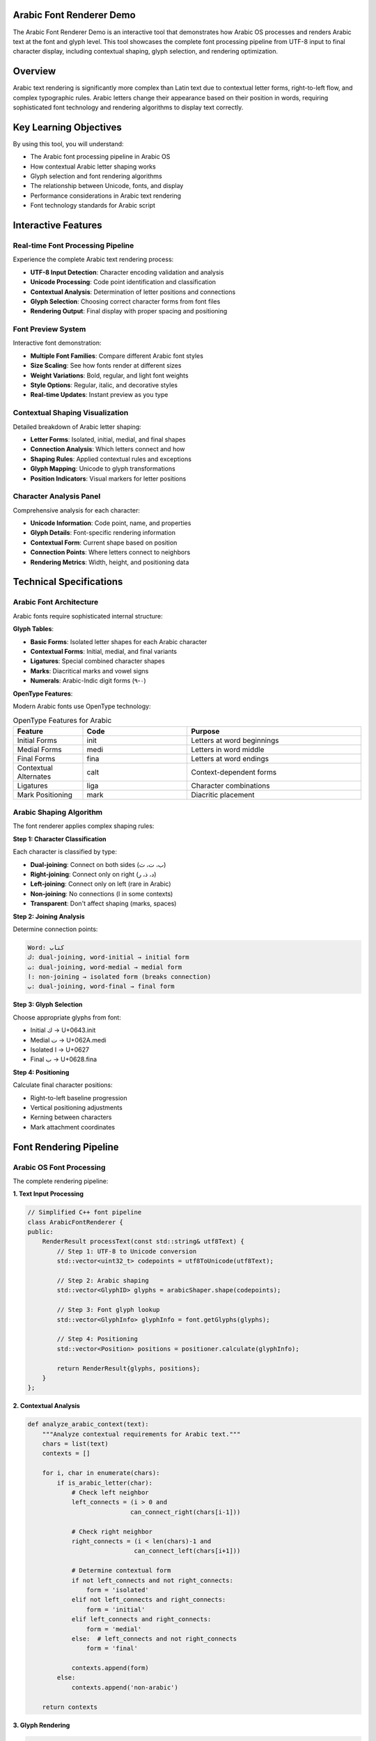 Arabic Font Renderer Demo
=========================

The Arabic Font Renderer Demo is an interactive tool that demonstrates how Arabic OS processes and renders Arabic text at the font and glyph level. This tool showcases the complete font processing pipeline from UTF-8 input to final character display, including contextual shaping, glyph selection, and rendering optimization.

Overview
========

Arabic text rendering is significantly more complex than Latin text due to contextual letter forms, right-to-left flow, and complex typographic rules. Arabic letters change their appearance based on their position in words, requiring sophisticated font technology and rendering algorithms to display text correctly.

Key Learning Objectives
=======================

By using this tool, you will understand:

* The Arabic font processing pipeline in Arabic OS
* How contextual Arabic letter shaping works
* Glyph selection and font rendering algorithms
* The relationship between Unicode, fonts, and display
* Performance considerations in Arabic text rendering
* Font technology standards for Arabic script

Interactive Features
====================

Real-time Font Processing Pipeline
----------------------------------

Experience the complete Arabic text rendering process:

* **UTF-8 Input Detection**: Character encoding validation and analysis
* **Unicode Processing**: Code point identification and classification
* **Contextual Analysis**: Determination of letter positions and connections
* **Glyph Selection**: Choosing correct character forms from font files
* **Rendering Output**: Final display with proper spacing and positioning

Font Preview System
-------------------

Interactive font demonstration:

* **Multiple Font Families**: Compare different Arabic font styles
* **Size Scaling**: See how fonts render at different sizes
* **Weight Variations**: Bold, regular, and light font weights
* **Style Options**: Regular, italic, and decorative styles
* **Real-time Updates**: Instant preview as you type

Contextual Shaping Visualization
--------------------------------

Detailed breakdown of Arabic letter shaping:

* **Letter Forms**: Isolated, initial, medial, and final shapes
* **Connection Analysis**: Which letters connect and how
* **Shaping Rules**: Applied contextual rules and exceptions
* **Glyph Mapping**: Unicode to glyph transformations
* **Position Indicators**: Visual markers for letter positions

Character Analysis Panel
------------------------

Comprehensive analysis for each character:

* **Unicode Information**: Code point, name, and properties
* **Glyph Details**: Font-specific rendering information
* **Contextual Form**: Current shape based on position
* **Connection Points**: Where letters connect to neighbors
* **Rendering Metrics**: Width, height, and positioning data

Technical Specifications
========================

Arabic Font Architecture
------------------------

Arabic fonts require sophisticated internal structure:

**Glyph Tables**:

* **Basic Forms**: Isolated letter shapes for each Arabic character
* **Contextual Forms**: Initial, medial, and final variants
* **Ligatures**: Special combined character shapes
* **Marks**: Diacritical marks and vowel signs
* **Numerals**: Arabic-Indic digit forms (٠-٩)

**OpenType Features**:

Modern Arabic fonts use OpenType technology:

.. list-table:: OpenType Features for Arabic
   :header-rows: 1
   :widths: 20 30 50

   * - Feature
     - Code
     - Purpose
   * - Initial Forms
     - init
     - Letters at word beginnings
   * - Medial Forms
     - medi
     - Letters in word middle
   * - Final Forms
     - fina
     - Letters at word endings
   * - Contextual Alternates
     - calt
     - Context-dependent forms
   * - Ligatures
     - liga
     - Character combinations
   * - Mark Positioning
     - mark
     - Diacritic placement

Arabic Shaping Algorithm
------------------------

The font renderer applies complex shaping rules:

**Step 1: Character Classification**

Each character is classified by type:

* **Dual-joining**: Connect on both sides (ب، ت، ث)
* **Right-joining**: Connect only on right (د، ذ، ر)
* **Left-joining**: Connect only on left (rare in Arabic)
* **Non-joining**: No connections (ا in some contexts)
* **Transparent**: Don't affect shaping (marks, spaces)

**Step 2: Joining Analysis**

Determine connection points:

.. code-block:: text

   Word: كتاب
   ك: dual-joining, word-initial → initial form
   ت: dual-joining, word-medial → medial form
   ا: non-joining → isolated form (breaks connection)
   ب: dual-joining, word-final → final form

**Step 3: Glyph Selection**

Choose appropriate glyphs from font:

* Initial ك → U+0643.init
* Medial ت → U+062A.medi
* Isolated ا → U+0627
* Final ب → U+0628.fina

**Step 4: Positioning**

Calculate final character positions:

* Right-to-left baseline progression
* Vertical positioning adjustments
* Kerning between characters
* Mark attachment coordinates

Font Rendering Pipeline
======================

Arabic OS Font Processing
-------------------------

The complete rendering pipeline:

**1. Text Input Processing**

.. code-block:: cpp

   // Simplified C++ font pipeline
   class ArabicFontRenderer {
   public:
       RenderResult processText(const std::string& utf8Text) {
           // Step 1: UTF-8 to Unicode conversion
           std::vector<uint32_t> codepoints = utf8ToUnicode(utf8Text);

           // Step 2: Arabic shaping
           std::vector<GlyphID> glyphs = arabicShaper.shape(codepoints);

           // Step 3: Font glyph lookup
           std::vector<GlyphInfo> glyphInfo = font.getGlyphs(glyphs);

           // Step 4: Positioning
           std::vector<Position> positions = positioner.calculate(glyphInfo);

           return RenderResult{glyphs, positions};
       }
   };

**2. Contextual Analysis**

.. code-block:: python

   def analyze_arabic_context(text):
       """Analyze contextual requirements for Arabic text."""
       chars = list(text)
       contexts = []

       for i, char in enumerate(chars):
           if is_arabic_letter(char):
               # Check left neighbor
               left_connects = (i > 0 and
                               can_connect_right(chars[i-1]))

               # Check right neighbor
               right_connects = (i < len(chars)-1 and
                                can_connect_left(chars[i+1]))

               # Determine contextual form
               if not left_connects and not right_connects:
                   form = 'isolated'
               elif not left_connects and right_connects:
                   form = 'initial'
               elif left_connects and right_connects:
                   form = 'medial'
               else:  # left_connects and not right_connects
                   form = 'final'

               contexts.append(form)
           else:
               contexts.append('non-arabic')

       return contexts

**3. Glyph Rendering**

.. code-block:: javascript

   // JavaScript font rendering interface
   class ArabicFontEngine {
       constructor(fontData) {
           this.font = new Font(fontData);
           this.shaper = new ArabicShaper();
       }

       renderText(text, fontSize, color) {
           // Shape the text
           const shaped = this.shaper.shape(text);

           // Create rendering context
           const canvas = document.createElement('canvas');
           const ctx = canvas.getContext('2d');

           // Configure font
           ctx.font = `${fontSize}px "${this.font.name}"`;
           ctx.fillStyle = color;
           ctx.direction = 'rtl';

           // Render each glyph
           let x = canvas.width;  // Start from right for RTL
           for (const glyph of shaped.glyphs) {
               x -= glyph.advance;
               ctx.fillText(glyph.character, x, baseline);
           }

           return canvas;
       }
   }

Performance Optimization
========================

Font Caching Strategies
-----------------------

Arabic OS optimizes font rendering performance:

**Glyph Caching**:

.. code-block:: cpp

   class GlyphCache {
   private:
       std::unordered_map<GlyphKey, RenderedGlyph> cache;
       size_t maxCacheSize;

   public:
       RenderedGlyph* getGlyph(uint32_t codepoint,
                              ContextualForm form,
                              float size) {
           GlyphKey key{codepoint, form, size};

           auto it = cache.find(key);
           if (it != cache.end()) {
               return &it->second;  // Cache hit
           }

           // Cache miss - render new glyph
           RenderedGlyph glyph = renderGlyph(key);

           if (cache.size() >= maxCacheSize) {
               evictOldestGlyph();
           }

           cache[key] = glyph;
           return &cache[key];
       }
   };

**Shaping Result Caching**:

.. code-block:: python

   class ShapingCache:
       def __init__(self, max_size=1000):
           self.cache = {}
           self.max_size = max_size
           self.access_order = []

       def get_shaped_text(self, text, font):
           key = (text, font.id)

           if key in self.cache:
               # Move to end (most recently used)
               self.access_order.remove(key)
               self.access_order.append(key)
               return self.cache[key]

           # Shape the text
           shaped = self.shaper.shape(text, font)

           # Add to cache
           if len(self.cache) >= self.max_size:
               # Remove least recently used
               oldest = self.access_order.pop(0)
               del self.cache[oldest]

           self.cache[key] = shaped
           self.access_order.append(key)
           return shaped

GPU Acceleration
---------------

Hardware-accelerated Arabic text rendering:

**Vertex Shader** (GLSL):

.. code-block:: glsl

   #version 330 core

   layout (location = 0) in vec2 position;
   layout (location = 1) in vec2 texCoord;
   layout (location = 2) in float glyphIndex;

   uniform mat4 projection;
   uniform float fontSize;
   uniform vec2 textDirection;  // RTL: (-1, 0), LTR: (1, 0)

   out vec2 TexCoord;
   out float GlyphIndex;

   void main() {
       vec2 scaledPos = position * fontSize * textDirection;
       gl_Position = projection * vec4(scaledPos, 0.0, 1.0);
       TexCoord = texCoord;
       GlyphIndex = glyphIndex;
   }

**Fragment Shader** (GLSL):

.. code-block:: glsl

   #version 330 core

   in vec2 TexCoord;
   in float GlyphIndex;

   uniform sampler2D glyphAtlas;
   uniform vec3 textColor;
   uniform float outlineWidth;
   uniform vec3 outlineColor;

   out vec4 FragColor;

   void main() {
       // Sample glyph from atlas
       float alpha = texture(glyphAtlas, TexCoord).r;

       // Calculate outline
       float outline = smoothstep(0.5 - outlineWidth, 0.5, alpha);
       float fill = smoothstep(0.5, 0.5 + 0.05, alpha);

       // Combine fill and outline
       vec3 color = mix(outlineColor, textColor, fill);
       FragColor = vec4(color, outline);
   }

Practical Exercises
===================

Exercise 1: Contextual Form Analysis
------------------------------------

Analyze how letter forms change in different contexts:

**Test word**: "كتابة" (writing)

1. Enter the word in the renderer
2. Observe each letter's contextual form
3. Note connection points between letters
4. Compare with isolated letter forms

**Expected analysis**:
* ك: Initial form (connects to right)
* ت: Medial form (connects both sides)
* ا: Isolated form (non-connecting)
* ب: Medial form (connects both sides)
* ة: Final form (connects to left)

Exercise 2: Font Comparison
--------------------------

Compare how different fonts render the same text:

**Test text**: "مرحبا بالعالم العربي"

1. Try text with different Arabic fonts
2. Note differences in letter shapes
3. Observe spacing and kerning variations
4. Compare readability across fonts

**Fonts to test**:
* Traditional Arabic
* Modern Arabic
* Naskh style
* Thuluth style
* Sans-serif Arabic

Exercise 3: Performance Analysis
-------------------------------

Analyze rendering performance with different text characteristics:

**Test scenarios**:
1. Short text (5-10 characters)
2. Medium text (50-100 characters)
3. Long text (500+ characters)
4. Mixed Arabic/English text
5. Text with many diacritics

**Metrics to observe**:
* Rendering time
* Memory usage
* Cache hit rates
* GPU utilization

Common Font Issues
=================

Glyph Substitution Problems
--------------------------

**Problem**: Wrong character shapes displayed

**Causes**:
* Missing contextual forms in font
* Incorrect shaping engine implementation
* Font feature not enabled

**Solutions**:

.. code-block:: css

   .arabic-text {
       font-feature-settings:
           'init' on,    /* Initial forms */
           'medi' on,    /* Medial forms */
           'fina' on,    /* Final forms */
           'liga' on,    /* Ligatures */
           'calt' on;    /* Contextual alternates */
   }

Font Loading Issues
------------------

**Problem**: Arabic text displays as squares or question marks

**Debugging steps**:

.. code-block:: javascript

   // Check font loading status
   async function checkArabicFontSupport() {
       try {
           await document.fonts.load('16px "Traditional Arabic"');

           // Test Arabic character rendering
           const canvas = document.createElement('canvas');
           const ctx = canvas.getContext('2d');
           ctx.font = '16px "Traditional Arabic"';

           const metrics = ctx.measureText('مرحبا');
           if (metrics.width === 0) {
               console.warn('Arabic font not rendering properly');
           }
       } catch (error) {
           console.error('Font loading failed:', error);
       }
   }

Baseline and Positioning Issues
------------------------------

**Problem**: Arabic text not aligned properly with Latin text

**Solutions**:

.. code-block:: css

   .mixed-text {
       /* Align baselines for mixed content */
       vertical-align: baseline;
       line-height: 1.5;
   }

   .arabic-span {
       /* Adjust Arabic text baseline */
       vertical-align: text-bottom;
       font-size: 1.1em;  /* Slightly larger for better readability */
   }

Font Development
===============

Creating Arabic Fonts
---------------------

Key considerations for Arabic font development:

**Glyph Coverage**:
* All Arabic Unicode characters (U+0600-U+06FF)
* Contextual forms for connecting letters
* Ligatures for common letter combinations
* Diacritical marks and positioning
* Arabic-Indic numerals

**OpenType Programming**:

.. code-block:: text

   # OpenType feature file example
   languagesystem arab dflt;

   # Contextual substitution for initial forms
   lookup init_forms {
       sub [beh teh theh] by [beh.init teh.init theh.init];
   } init_forms;

   # Contextual substitution for medial forms
   lookup medi_forms {
       sub [beh teh theh]' lookup init_forms [beh teh theh] by [beh.medi teh.medi theh.medi];
   } medi_forms;

   feature init {
       lookup init_forms;
   } init;

Font Testing
-----------

Comprehensive testing for Arabic fonts:

**Automated Testing**:

.. code-block:: python

   class ArabicFontTester:
       def __init__(self, font_path):
           self.font = Font(font_path)

       def test_contextual_forms(self):
           """Test all contextual letter forms."""
           test_cases = [
               ('ب', 'isolated'),
               ('بب', 'initial, final'),
               ('ببب', 'initial, medial, final'),
           ]

           for text, expected_forms in test_cases:
               shaped = self.shape_text(text)
               actual_forms = [g.form for g in shaped.glyphs]
               assert actual_forms == expected_forms.split(', ')

       def test_glyph_coverage(self):
           """Ensure all required glyphs are present."""
           required_chars = range(0x0600, 0x06FF)
           missing = []

           for char_code in required_chars:
               if not self.font.has_glyph(char_code):
                   missing.append(f'U+{char_code:04X}')

           assert not missing, f'Missing glyphs: {missing}'

**Visual Testing**:

.. code-block:: html

   <!-- Font testing page -->
   <!DOCTYPE html>
   <html dir="rtl" lang="ar">
   <head>
       <meta charset="UTF-8">
       <style>
           @font-face {
               font-family: 'TestFont';
               src: url('test-font.woff2') format('woff2');
           }
           .test-font {
               font-family: 'TestFont', sans-serif;
               font-size: 24px;
               line-height: 1.5;
           }
       </style>
   </head>
   <body>
       <div class="test-font">
           <h2>Arabic Alphabet Test</h2>
           <p>ابتثجحخدذرزسشصضطظعغفقكلمنهوي</p>

           <h2>Contextual Forms Test</h2>
           <p>ب بب ببب بببب</p>

           <h2>Mixed Script Test</h2>
           <p>Arabic العربية and English</p>
       </div>
   </body>
   </html>

Integration with Arabic OS
==========================

System Font Management
----------------------

Arabic OS provides comprehensive font management:

**Font Discovery**:
* Automatic scanning of system font directories
* Metadata extraction for Arabic support detection
* Priority ordering for Arabic fonts
* Fallback font chain configuration

**Runtime Font Selection**:

.. code-block:: cpp

   class SystemFontManager {
   public:
       Font* selectArabicFont(const std::string& request) {
           // Parse font request (family, weight, style)
           FontRequest req = parseFontRequest(request);

           // Find best matching Arabic font
           for (auto& font : arabicFonts) {
               if (font.matches(req)) {
                   return &font;
               }
           }

           // Return fallback Arabic font
           return &defaultArabicFont;
       }
   };

Applications Integration
-----------------------

How applications use the font renderer:

**Text Editors**:
* Real-time character shaping as you type
* Cursor positioning in shaped text
* Selection handling across contextual forms

**Web Browsers**:
* CSS font-feature-settings support
* WebFont loading with Arabic subset optimization
* Canvas text rendering with proper shaping

**Desktop Publishing**:
* Professional typography controls
* Advanced kerning and spacing adjustment
* Multi-column text layout with RTL support

API Reference
=============

For developers integrating font rendering:

**Font Renderer API**:

.. code-block:: cpp

   class ArabicFontRenderer {
   public:
       // Initialize renderer with font
       bool initialize(const std::string& fontPath);

       // Shape and render text
       RenderResult renderText(
           const std::string& utf8Text,
           float fontSize,
           const Color& color,
           const RenderOptions& options
       );

       // Get text metrics
       TextMetrics measureText(
           const std::string& utf8Text,
           float fontSize
       );

       // Check font capabilities
       bool supportsContextualShaping() const;
       std::vector<std::string> getSupportedFeatures() const;
   };

**JavaScript Font API**:

.. code-block:: javascript

   class ArabicFontEngine {
       // Load and initialize font
       async loadFont(fontUrl) {
           const fontData = await fetch(fontUrl).then(r => r.arrayBuffer());
           this.font = new Font(fontData);
           return this.font.isReady();
       }

       // Render text with shaping
       renderText(text, options = {}) {
           const shaped = this.shapeText(text, options);
           return this.rasterizeGlyphs(shaped, options);
       }

       // Shape text without rendering
       shapeText(text, options = {}) {
           return this.shaper.shape(text, this.font, options);
       }
   }

Real-World Applications
======================

Publishing and Media
--------------------

Arabic font rendering enables:

* **Digital Publishing**: Books, magazines, newspapers in Arabic
* **Web Content**: Websites and blogs with Arabic typography
* **Advertising**: Marketing materials with Arabic text
* **Signage**: Digital displays and electronic signs

Software Localization
---------------------

Font support is crucial for:

* **User Interface Translation**: Arabic application interfaces
* **Documentation**: Help files and manuals in Arabic
* **Error Messages**: System messages in Arabic
* **Data Display**: Database content and reports

Education and Research
---------------------

Font rendering supports:

* **E-learning Platforms**: Online Arabic language courses
* **Digital Libraries**: Arabic manuscript digitization
* **Research Tools**: Arabic text analysis software
* **Language Learning**: Interactive Arabic learning applications

Integration with Other Tools
============================

The Font Renderer Demo works with other Arabic OS components:

* Apply knowledge from :doc:`utf8-visualizer` for character encoding
* Use :doc:`bidi-demo` understanding for text direction
* Reference :doc:`arabic-typing` for input processing
* Connect to :doc:`memory-layout` for system-level rendering

Understanding Arabic font rendering is essential for creating high-quality Arabic text display systems. This demo provides deep insight into the complex processes involved in transforming Unicode text into beautiful, readable Arabic typography.

Further Learning
================

Continue exploring Arabic text rendering with:

* :doc:`memory-layout` - How rendered text is stored in memory
* :doc:`kernel-debugger` - System-level font processing debugging
* :doc:`../../../tutorials/advanced/font-development` - Creating custom Arabic fonts
* :doc:`../../../developer-guide/api/graphics-rendering` - Low-level rendering APIs

Master the complexities of Arabic font rendering to create professional-quality multilingual applications and systems.
